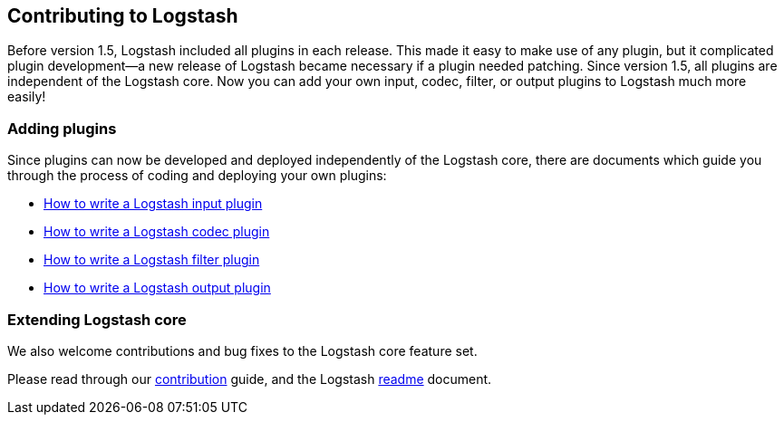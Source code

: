 [[contributing-to-logstash]]
== Contributing to Logstash

Before version 1.5, Logstash included all plugins in each release.  This made it
easy to make use of any plugin, but it complicated plugin development--a new
release of Logstash became necessary if a plugin needed patching.  Since version
1.5, all plugins are independent of the Logstash core. Now you can add your own
input, codec, filter, or output plugins to Logstash much more easily!

[float]
=== Adding plugins

Since plugins can now be developed and deployed independently of the Logstash
core, there are documents which guide you through the process of coding and
deploying your own plugins:

* http://www.elasticsearch.org/guide/en/logstash/current/_how_to_write_a_logstash_input_plugin.html[How to write a Logstash input plugin]
* http://www.elasticsearch.org/guide/en/logstash/current/_how_to_write_a_logstash_codec_plugin.html[How to write a Logstash codec plugin]
* http://www.elasticsearch.org/guide/en/logstash/current/_how_to_write_a_logstash_filter_plugin.html[How to write a Logstash filter plugin]
* http://www.elasticsearch.org/guide/en/logstash/current/_how_to_write_a_logstash_output_plugin.html[How to write a Logstash output plugin]

[float]
=== Extending Logstash core

We also welcome contributions and bug fixes to the Logstash core feature set.

Please read through our
https://github.com/elastic/logstash/blob/master/CONTRIBUTING.md[contribution]
guide, and the Logstash
https://github.com/elastic/logstash/blob/master/README.md[readme]
document.
